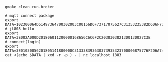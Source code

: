 #+BEGIN_SRC shell
gmake clean run-broker

# mqtt connect package
export DATA=102300064D51497364700302003C00156D6F73717075627C31353235382D6D6F7267616E61
# jt808 hello
export DATA=3E002A000D201806011200000168656C6C6F2C20383038213D013D027C3E
# connect(login)
export DATA=3E01030056201805141800000C313338393630373935323700006875776F2D6A743830382D65726C616E672D636C69656E740000757365720000706173730000026950686F6E6520334700003230312E312E312D6875776F00004F53582031300000012B3E
cat <(echo $DATA | xxd -r -p ) - | nc localhost 1883
#+END_SRC
